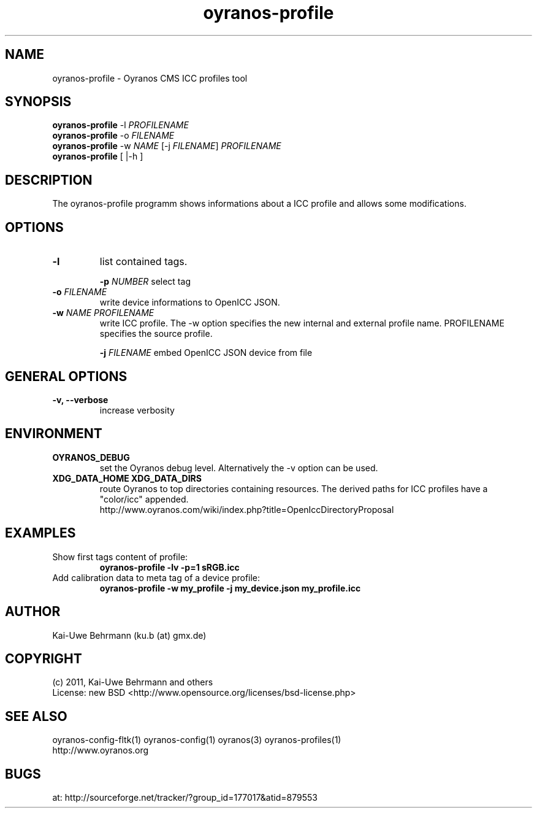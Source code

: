 .TH oyranos-profile 1 "July 13, 2011" "User Commands"
.SH NAME
oyranos-profile \- Oyranos CMS ICC profiles tool
.SH SYNOPSIS
\fBoyranos-profile\fR -l \fIPROFILENAME\fR
.fi
\fBoyranos-profile\fR -o \fIFILENAME\fR
.fi
\fBoyranos-profile\fR -w \fINAME\fR [-j \fIFILENAME\fR] \fIPROFILENAME\fR
.fi
\fBoyranos-profile\fR [ |-h ]
.SH DESCRIPTION
The oyranos-profile programm shows informations about a ICC profile and allows some modifications.
.SH OPTIONS
.TP
.B \-l
list contained tags.
.sp
.br
\fB-p\fR \fINUMBER\fR select tag
.sp
.TP
\fB\-o\fR \fIFILENAME\fR
write device informations to OpenICC JSON.
.TP
\fB\-w\fR \fINAME\fR \fIPROFILENAME\fR
write ICC profile. The -w option specifies the new internal and external 
profile name. PROFILENAME specifies the source profile.
.sp
.br
\fB-j\fR \fIFILENAME\fR
embed OpenICC JSON device from file
.SH GENERAL OPTIONS
.TP
.B \-v, \-\-verbose
increase verbosity
.SH ENVIRONMENT
.TP
.B OYRANOS_DEBUG
set the Oyranos debug level. Alternatively the -v option can be used.
.TP
.B XDG_DATA_HOME XDG_DATA_DIRS
route Oyranos to top directories containing resources. The derived paths for
ICC profiles have a "color/icc" appended.
.nf
http://www.oyranos.com/wiki/index.php?title=OpenIccDirectoryProposal
.SH EXAMPLES
.TP
Show first tags content of profile:
.B oyranos-profile -lv -p=1 sRGB.icc
.PP
.TP
Add calibration data to meta tag of a device profile:
.B oyranos-profile -w my_profile -j my_device.json my_profile.icc
.PP
.SH AUTHOR
Kai-Uwe Behrmann (ku.b (at) gmx.de)
.SH COPYRIGHT
(c) 2011, Kai-Uwe Behrmann and others
.fi
License: new BSD <http://www.opensource.org/licenses/bsd-license.php>
.SH "SEE ALSO"
oyranos-config-fltk(1) oyranos-config(1) oyranos(3) oyranos-profiles(1)
.fi
http://www.oyranos.org
.SH "BUGS"
at: http://sourceforge.net/tracker/?group_id=177017&atid=879553
